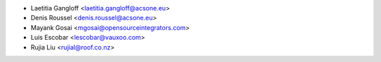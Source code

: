 * Laetitia Gangloff <laetitia.gangloff@acsone.eu>
* Denis Roussel <denis.roussel@acsone.eu>
* Mayank Gosai <mgosai@opensourceintegrators.com>
* Luis Escobar <lescobar@vauxoo.com>
* Rujia Liu <rujial@roof.co.nz>
